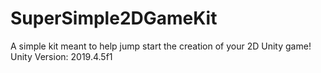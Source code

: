 * SuperSimple2DGameKit
A simple kit meant to help jump start the creation of your 2D Unity game!
Unity Version: 2019.4.5f1
